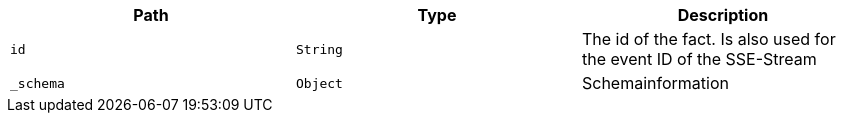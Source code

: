 |===
|Path|Type|Description

|`id`
|`String`
|The id of the fact. Is also used for the event ID of the SSE-Stream

|`_schema`
|`Object`
|Schemainformation

|===